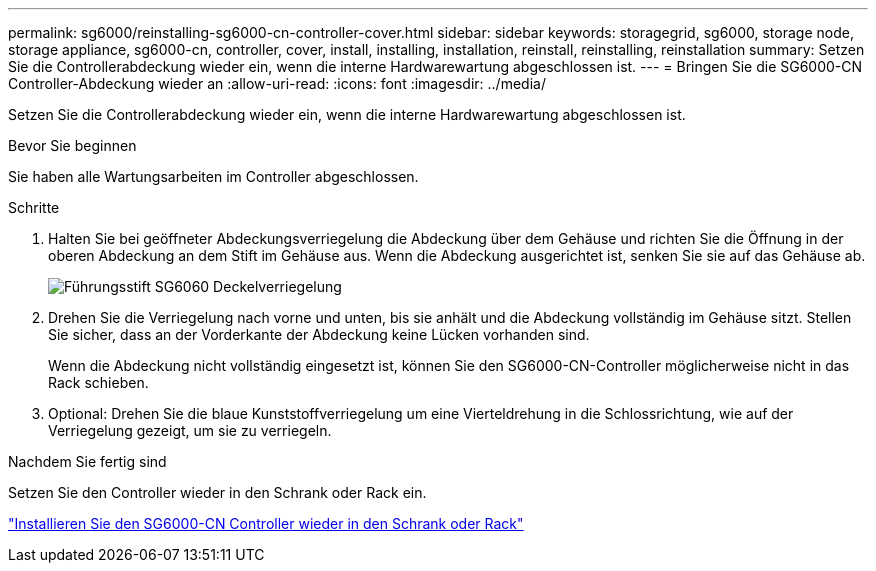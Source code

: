 ---
permalink: sg6000/reinstalling-sg6000-cn-controller-cover.html 
sidebar: sidebar 
keywords: storagegrid, sg6000, storage node, storage appliance, sg6000-cn, controller, cover, install, installing, installation, reinstall, reinstalling, reinstallation 
summary: Setzen Sie die Controllerabdeckung wieder ein, wenn die interne Hardwarewartung abgeschlossen ist. 
---
= Bringen Sie die SG6000-CN Controller-Abdeckung wieder an
:allow-uri-read: 
:icons: font
:imagesdir: ../media/


[role="lead"]
Setzen Sie die Controllerabdeckung wieder ein, wenn die interne Hardwarewartung abgeschlossen ist.

.Bevor Sie beginnen
Sie haben alle Wartungsarbeiten im Controller abgeschlossen.

.Schritte
. Halten Sie bei geöffneter Abdeckungsverriegelung die Abdeckung über dem Gehäuse und richten Sie die Öffnung in der oberen Abdeckung an dem Stift im Gehäuse aus. Wenn die Abdeckung ausgerichtet ist, senken Sie sie auf das Gehäuse ab.
+
image::../media/sg6060_cover_latch_alignment_pin.jpg[Führungsstift SG6060 Deckelverriegelung]

. Drehen Sie die Verriegelung nach vorne und unten, bis sie anhält und die Abdeckung vollständig im Gehäuse sitzt. Stellen Sie sicher, dass an der Vorderkante der Abdeckung keine Lücken vorhanden sind.
+
Wenn die Abdeckung nicht vollständig eingesetzt ist, können Sie den SG6000-CN-Controller möglicherweise nicht in das Rack schieben.

. Optional: Drehen Sie die blaue Kunststoffverriegelung um eine Vierteldrehung in die Schlossrichtung, wie auf der Verriegelung gezeigt, um sie zu verriegeln.


.Nachdem Sie fertig sind
Setzen Sie den Controller wieder in den Schrank oder Rack ein.

link:reinstalling-sg6000-cn-controller-into-cabinet-or-rack.html["Installieren Sie den SG6000-CN Controller wieder in den Schrank oder Rack"]
